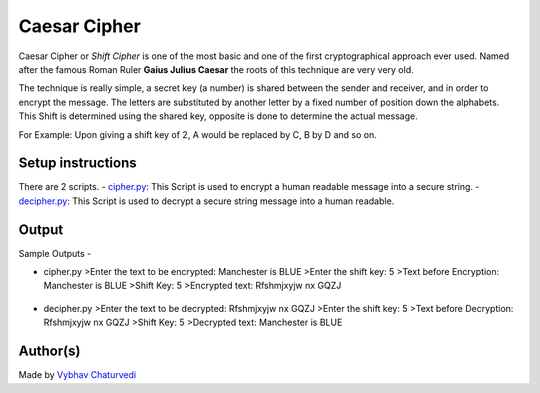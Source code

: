 Caesar Cipher
=============

|checkout|

Caesar Cipher or *Shift Cipher* is one of the most basic and one of the
first cryptographical approach ever used. Named after the famous Roman
Ruler **Gaius Julius Caesar** the roots of this technique are very very
old.

The technique is really simple, a secret key (a number) is shared
between the sender and receiver, and in order to encrypt the message.
The letters are substituted by another letter by a fixed number of
position down the alphabets. This Shift is determined using the shared
key, opposite is done to determine the actual message.

For Example: Upon giving a shift key of 2, A would be replaced by C, B
by D and so on.

Setup instructions
------------------

There are 2 scripts.
- `cipher.py <./cipher.py>`__: This Script is used to encrypt a human readable message into a secure string.
-  `decipher.py <./decipher.py>`__: This Script is used to decrypt a secure string message into a human readable.

Output
------

Sample Outputs -

-  cipher.py
   >Enter the text to be encrypted: Manchester is BLUE
   >Enter the shift key: 5
   >Text before Encryption: Manchester is BLUE
   >Shift Key: 5
   >Encrypted text: Rfshmjxyjw nx GQZJ

.. figure:: img/cipher.PNG
   :alt: Result

-  decipher.py
   >Enter the text to be decrypted: Rfshmjxyjw nx GQZJ
   >Enter the shift key: 5
   >Text before Decryption: Rfshmjxyjw nx GQZJ
   >Shift Key: 5
   >Decrypted text: Manchester is BLUE

.. figure:: img/decipher.PNG
   :alt: Result

Author(s)
---------

Made by `Vybhav Chaturvedi <https://www.linkedin.com/in/vybhav-chaturvedi-0ba82614a/>`__

.. |checkout| image:: https://forthebadge.com/images/badges/check-it-out.svg
  :target: https://github.com/HarshCasper/Rotten-Scripts/tree/master/Python/Caesar_Cipher/

